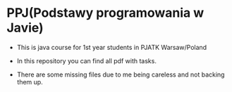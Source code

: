 * PPJ(Podstawy programowania w Javie)
- This is java course for 1st year students in PJATK Warsaw/Poland
  
- In this repository you can find all pdf with tasks.
  
- There are some missing files due to me being careless and not backing them up.
